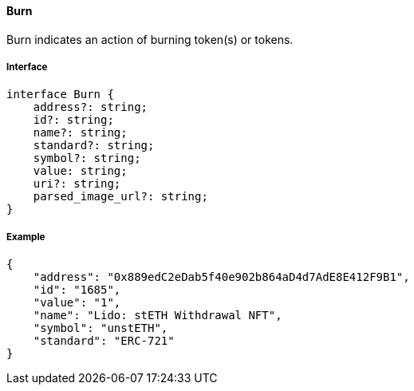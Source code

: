 ==== Burn

Burn indicates an action of burning token(s) or tokens.

===== Interface

[,typescript]
----
interface Burn {
    address?: string;
    id?: string;
    name?: string;
    standard?: string;
    symbol?: string;
    value: string;
    uri?: string;
    parsed_image_url?: string;
}
----

===== Example

[,json]
----
{
    "address": "0x889edC2eDab5f40e902b864aD4d7AdE8E412F9B1",
    "id": "1685",
    "value": "1",
    "name": "Lido: stETH Withdrawal NFT",
    "symbol": "unstETH",
    "standard": "ERC-721"
}
----
